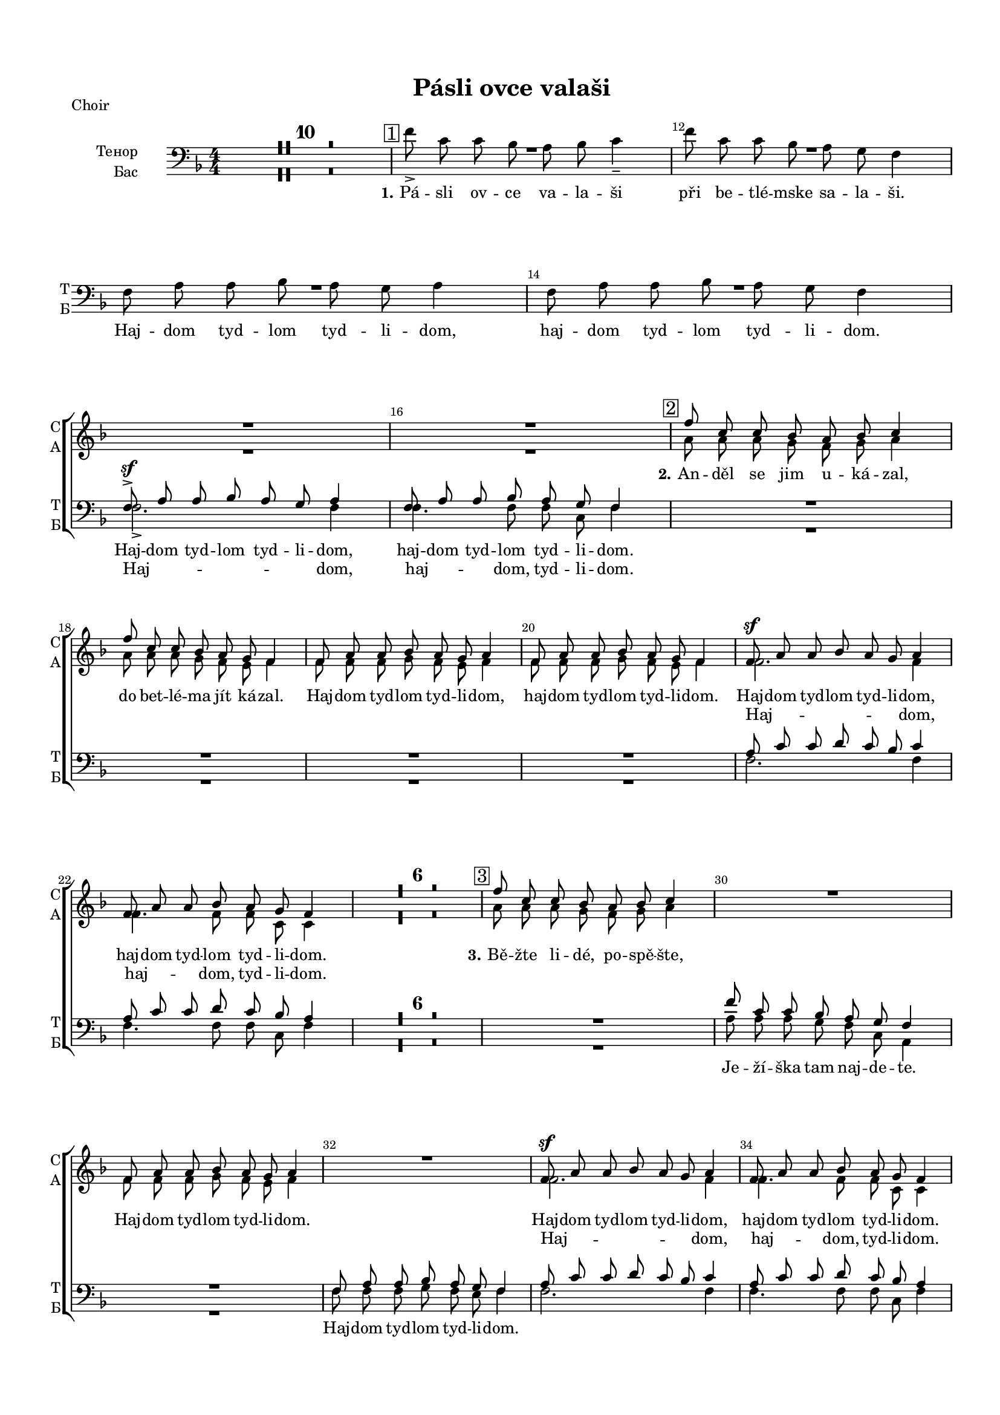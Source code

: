 \version "2.18.2"

% закомментируйте строку ниже, чтобы получался pdf с навигацией
#(ly:set-option 'point-and-click #f)
#(ly:set-option 'midi-extension "mid")
#(set-default-paper-size "a4")
#(set-global-staff-size 16)

\header {
  title = "Pásli ovce valaši"
  % Удалить строку версии LilyPond 
  tagline = ##f
}

\paper {
  top-margin = 15
  left-margin = 15
  right-margin = 10
  bottom-margin = 15
  indent = 20
  ragged-bottom = ##f
}

global = {
  \key f \major
  \time 4/4
  \numericTimeSignature
  \autoBeamOff
  \set Score.skipBars = ##t

}

%make visible number of every 2-nd bar
secondbar = {
  \override Score.BarNumber.break-visibility = #end-of-line-invisible
  \set Score.barNumberVisibility = #(every-nth-bar-number-visible 2)
  \autoBeamOff
}

%use this as temporary line break
abr = { \break }

% uncommend next line when finished
abr = {}

sopvoice = \relative c'' {
  \global
  \dynamicUp
  
  \secondbar
  R1*16
  \mark \markup { \box { 2 } } | % 17
  f8 c c bes a bes c4 | % 18
  f8 c c bes a g f4 | % 19
  f8 a a bes a g a4 | \barNumberCheck #20
  f8 a a bes a g f4 | % 21
  f8 \sf a a bes a g a4 | % 22
  f8 a a bes a g f4 R1*6 | % 29
  \mark \markup { \box { 3 } } | % 29
  f'8 c c bes a bes c4 R1 | % 31
  f,8 a a bes a g a4 R1 | % 33
  f8 \sf a a bes a g a4 | % 34
  f8 a a bes a g f4 | % 35
  \mark \markup { \box { 4 } } | % 35
  f'8 c c bes a bes c4 | % 36
  f8 c c bes a g f4 | % 37
  f8 \f a a bes a g a4 | % 38
  f8 a a bes a g f4 | % 39
  f8 a a bes a g a4 | \barNumberCheck #40
  f8 a a bes a g f4 R1*6 | % 47
  \mark \markup { \box { 5 } } | % 47
  f'8 c c bes a bes c4 | % 48
  f8 c c bes a g f4 | % 49
  f8 a a bes a g a4 | \barNumberCheck #50
  f8 a a bes a g f4 | % 51
  c'8 f2. ~ f8 | % 52
  c8 f2( e8) f4
   
}


altvoice = \relative c'' {
  \global
  \dynamicUp  
  R1*16
  a8 a a g f g a4 | % 18
  a8 a a g f e f4 | % 19
  f8 f f g f e f4 | \barNumberCheck #20
  f8 f f g f e f4 | % 21
  f2. f4 | % 22
  f4. f8 f c c4 R1*6 | % 29
  a'8 a a g f g a4 s1 | % 31
  f8 f f g f e f4 s1 | % 33
  f2. f4 | % 34
  f4. f8 f c c4 | % 35
   R1*2 | % 37
  f2. f4 | % 38
  f4. f8 f c c4 | % 39
  f8 f f f f e f4 | \barNumberCheck #40
  f8 f f f f c c4 R1*6 | % 47
  a'8 a a g f g a4 | % 48
  a8 a a g f e c4 | % 49
  c4 f e8 e f4 | \barNumberCheck #50
  c4 f f8 e f4 | % 51
  <f a>8 <a c> <a c> <bes d> <a c> <g bes> <a c>4 | % 52
  <f a>8 <a c> <a c> <bes d> <a c> <g bes> <f a>4
}


tenorvoice = \relative c {
  \global
  \dynamicUp 
  R1*14 | % 11
  f8 \sf -> a a bes a g a4 | % 16
  f8 a a bes a g f4 R1*4 | % 21
  a8 c c d c bes c4 | % 22
  a8 c c d c bes a4 R1*7 | \barNumberCheck #30
  f'8 c c bes a g f4 R1 | % 32
  f8 a a bes a g f4 | % 33
  a8 c c d c bes c4 | % 34
  a8 c c d c bes a4 | % 35
  f'8 c c bes a bes c4 | % 36
  a8 a a g f e f4 | % 37
  a8 c c d c bes c4 | % 38
  a8 c c d c bes a4 | % 39
  a8 c c d c bes c4 | \barNumberCheck #40
  a8 c c d c bes a4 R1*6 | % 47
  c8 f f d c c c4 | % 48
  c8 f f d c bes a4 | % 49
  a8 c c d c bes c4 | \barNumberCheck #50
  a8 c c d c bes a4 | % 51
  a8 <a c> <a c> <bes d> <a c> <g bes> <a c>4 | % 52
  a8 <a c> <a c> <bes d> <a c> <g bes> c4
}


bassvoice = \relative c' {
  \global
  \dynamicUp
  R1*10
  \mark \markup { \box { 1 } }
  f8 -> c c bes a bes c4 -- | % 12
  f8 c c bes a g f4 | % 13
  f8 a a bes a g a4 | % 14
  f8 a a bes a g f4 | % 15
  \break
  f2. -> f4 | % 16
  f4. f8 f c f4 R1*4 | % 21
  f2. f4 | % 22
  f4. f8 f c f4 |
  R1*7 | 
  a8 a a g f c a4 R1 | % 32
  f'8 f f g f e f4 | % 33
  f2. f4 | % 34
  f4. f8 f c f4 | % 35
  R1 | % 36
  a8 a a g f e f4 | % 37
  f2. f4 | % 38
  f4. f8 f c f4 | % 39
  f8 f f f f c f4 | 
  f8 f f f f c f4 R1*6 | % 47
  f8 f f f c c f4 | % 48
  f8 f f bes, c c f4 | % 49
  f4 f c8 c f4 | 
  f4 f8( bes,) c c f4 | % 51
  f2. f4 | % 52
  f2 c4 f \bar "|."
}

lyricscore = \lyricmode {
  \set stanza = "2." An -- děl se jim u -- ká -- zal, 
  do bet -- lé -- ma jít ká -- zal.
  Haj -- dom tyd -- lom tyd -- li -- dom, haj -- dom tyd -- lom tyd -- li --  dom. 
  Haj -- dom tyd -- lom tyd -- li -- dom, haj -- dom tyd -- lom tyd -- li --  dom.
  
  \set stanza = "3." Bě -- žte li -- dé, po -- spě -- šte,
  
  Haj -- dom tyd -- lom tyd -- li -- dom.
  Haj -- dom tyd -- lom tyd -- li -- dom, haj -- dom tyd -- lom tyd -- li --  dom.
  
  \set stanza = "4." On tam le -- ži v_je -- slič -- kách, 
  za -- vi -- nu -- tý v_plen -- či -- čkách.
  Haj -- dom tyd -- lom tyd -- li -- dom, haj -- dom tyd -- lom tyd -- li --  dom. 
  Haj -- dom tyd -- lom tyd -- li -- dom, haj -- dom tyd -- lom tyd -- li --  dom.
  
  \set stanza = "5." Ma -- ri -- a ho ko -- lé -- bá, 
  sva -- tý Jo -- sef my zpí -- vá.
  Haj -- dom tyd -- lom tyd -- li -- dom, haj -- dom tyd -- lom tyd -- li --  dom. 
  Haj -- dom __ tyd -- li -- dom. 
  
}

lyricsalto = \lyricmode {
  \repeat unfold 28 \skip 1
  Haj -- dom, haj -- dom, tyd -- li -- dom.
  \repeat unfold 14 \skip 1
  Haj -- dom, haj -- dom, tyd -- li -- dom.
  Haj -- dom, haj -- dom, tyd -- li -- dom.
  \repeat unfold 28 \skip 1
  Haj -- dom tyd -- li -- dom.
  haj -- dom __ tyd -- li -- dom.
  Haj -- dom tyd -- lom tyd -- li -- dom, haj -- dom tyd -- lom tyd -- li --  dom.
}

lyricstenor = \lyricmode {
  Haj -- dom tyd -- lom tyd -- li -- dom, haj -- dom tyd -- lom tyd -- li --  dom. 
}

lyricsbass = \lyricmode {
  \set stanza = "1."
  Pá -- sli ov -- ce va -- la -- ši při be -- tlé -- mske sa -- la -- ši. 
  Haj -- dom tyd -- lom tyd -- li -- dom, haj -- dom tyd -- lom tyd -- li --  dom. 
  Haj -- dom, haj -- dom, tyd -- li -- dom.
  \repeat unfold 7 \skip 1
  
  Je -- ží -- ška tam naj -- de -- te.
  Haj -- dom tyd -- lom tyd -- li -- dom.
  \repeat unfold 59 \skip 1
  Haj -- dom  tyd -- li -- dom. haj -- dom tyd -- li -- dom.
}

PianoRight =  \relative a' {
  \global
  <a f'>8-\markup staccato -> [ <a c> <a c> <g bes> ] <f a> [ <g bes>
  ] <a c>4 -> | % 2
  <a f'>8 -> [ <a c> <a c> <g bes> ] <f a> [ <c g'> ] <a f'>4 ->
  | % 3
  f'8 [ <f a> <f a> <g bes> ] <f a> [ <e g> ] <f a>4 | % 4
  f8 -> [ <f a> <f a> <g bes> ] <f a> [ <c g'>8 ] f4 | % 5
  a16 [ g a bes ] c [ d c bes ] a8 [ g ] f4 | % 6
  c'4 \startTrillSpan <a c f> \stopTrillSpan <a c>8 -. [ <g
  bes>8 -. ] << { a4 } \\ {f16 [ e f g ]} >> | % 7
  f16 [ e f g ] a [ c f d ] c [ d c bes ] a [
  bes16 a g ] | % 8
  f16 [ e f g ] a [ bes a g ] <f c'>8 [ bes ] << { a4 } \\ {f16 [ e f g ]} >> | % 9
  f8 -. <c f a>4( -> <c g' bes>8) <f a> [ <e g> ] a16 [ bes a g
  ] | \barNumberCheck #10
  f8 -. <a, c f>4 <bes c g'>8 <a c f> [ <g c e> ] <a c f>4 | % 11
  \mark \markup { \box { 1 } } | % 35
  f'16 [ g a bes ] c [ f, bes f ] a [ f g e ] f4
  | % 12
  f'4 \startTrillSpan f8 \stopTrillSpan -. bes, -. a16 [ f g
  e16 ] f4 | % 13
  f16 [ e f g ] a [ c d bes ] a [ c f g ] a4
  \startTrillSpan | % 14
  f16 \stopTrillSpan[ g f e ] f [ c bes a ] f [ a g e ] f4 | % 15
  a,16 [ c f c ] f [ c g' c, ] f [ c e c ] f [
  d16 c bes ] | % 16
  a16 [ c f c ] f [ c g' c, ] f [ c e bes ] <a
  f'>4 | % 17
  << { f''1\startTrillSpan \stopTrillSpan} \\ {<c, f>4 r a'8 g f4} >>  | % 18
  <a c>16 [ d c bes ] a [ c bes g ] f [ c e c ]
  f16 [ e f g ] | % 19
  <c, f a>8 \arpeggio [ <a c f> ] f'4 \trill r8
  <c e g>8 <c f a>4 | \barNumberCheck #20
  c8 <c f a>4 <c g' bes>8 <c f a> [ <c e g> ] << {f4} \\ {c16[ d c bes]} >> | % 21
  a16 [ c f c ] f [ c g' c, ] f [ c e c ] << {f4} \\ {r16 d[ c bes]}>> | % 22
  a16 [ c f c ] f [ c g' c, ] f [ c <bes e>8 ] <a
  f'>4 | % 23
  a'16 [ g a bes ] c [ d c bes ] a8 [ g ] f4 | % 24
  c'4 \startTrillSpan <a c f> \stopTrillSpan <a c>8 -. [ <g
  bes>8 -. ] << {a4} \\ {f16[ e f g]}>> | % 25
  f16 [ e f g ] a [ c f d ] c [ d c bes ] a [
  bes16 a g ] | % 26
  f16 [ e f g ] a [ bes a g ] <f c'>8 [ bes ] <<a4\\{f16[ e f g]}>> | % 27
  f8 -. <c f a>4( -> <c g' bes>8) <f a> [ <e g> ] a16 [ bes a g
  ] | % 28
  f8 -. <a, c f>4 <bes c g'>8 <a c f> [ <g c e> ] <a c f>4 | % 29
  \mark \markup { \box { 3 } } | % 35
  f'16 [ g a bes ] c [ d c bes ] a [ c f g ] a4 \startTrillSpan | \barNumberCheck #30
  a4 \stopTrillSpan a16 [ bes g e ] f [ c e c ] <<f4\\{r16 c[ d e]}>> | % 31
  a,16 [ g a bes ] c [ e f g ] f [ e f g ] a [
  bes16 a g ] | % 32
  f16 [ g f e ] f [ d c bes ] a [ c, d e ] f4 | % 33
  a,16 [ c f c ] f [ c g' c, ] f [ c e c ] f [
  d16 c bes ] | % 34
  a16 [ c f c ] f [ c g' c, ] f [ c e bes ] <a c
  f>4 | % 35
  \mark \markup { \box { 4 } } | % 35
  f'16 [ g a bes ] c [ f, bes f ] a [ f g e ] f4
  | % 36
  f'4 \startTrillSpan f8 \stopTrillSpan -. [ bes, -. ] a16 [ f
  g16 e ] f4 | % 37
  f16 [ e f g ] a [ c d bes ] a [ c f g ] a4
  \startTrillSpan  | % 38
  f16\stopTrillSpan [ g f e ] f [ c bes a ] f [ a g e ] f4 | % 39
  a,16 [ c f c ] f [ c g' c, ] f [ c e c ] f [
  d16 c bes ] | \barNumberCheck #40
  a16 [ c f c ] f [ c g' c, ] f [ c e bes ] <a
  f'>4 | % 41
  a'16 [ g a bes ] c [ d c bes ] a8 [ g ] f4 | % 42
  c'4 \startTrillSpan <a c f> \stopTrillSpan <a c>8 -. [ <g
  bes>8 -. ] <<a4\\{f16[ e f g]}>> | % 43
  f16 [ e f g ] a [ c f d ] c [ d c bes ] a [
  bes16 a g ] | % 44
  f16 [ e f g ] a [ bes a g ] <f c'>8 [ bes ] <<a4\\{f16[ e f g]}>> | % 45
  f8 -. <c f a>4( -> <c g' bes>8) <f a> [ <e g> ] a16 [ bes a g
  ] | % 46
  f8 -. <a, c f>4 <bes c g'>8 <a c f> [ <g c e> ] <a c f>4 | % 47
  <<f''1 \startTrillSpan\\{<c, f>4 r a'8 g f4}>> | % 48
  <a c>16\stopTrillSpan [ d c bes ] a [ c bes g ] f [ c e c ]
  f16 [ e f g ] | % 49
  <c, f a>8 \arpeggio [ <a c f> ] f'4 
  \startTrillSpan r8 \stopTrillSpan <c e g> <c f a>4 |
  \barNumberCheck #50
  c8 -. <c f a>4 -> <c g' bes>8 <c f a> [ <c e g> ] <<f4\\{c16[ d c bes]}>> | % 51
  a16 [ c f c ] f [ c g' c, ] f [ c e c ] <<f4\\{r16 d[ c bes]}>> | % 52
  a16 [ c f c ] f [ c g' c, ] f [ c <bes e>8 ] <a f'>4 \bar "|."
}

PianoLeft =  \relative f {
  \global
  R1*4 | % 5
  f16 [ e f g ] a [ bes a g ] f [ a bes c ] a
  [ bes16 a g ] | % 6
  a16 [ c f d ] c [ d c bes ] a [ c, d e ] f4 | % 7
  << { <a c>4. <bes d>8 <a c> } \\ {f2~ f8} >> r <c g' bes>4 | % 8
  <f, c' f>4 c''16 [ d c bes ] a [ c, d e ] f4 | % 9
  f,16 [ c' f c ] f [ c g' c, ] f [ c e c ] f
  [ d16 c bes ] | \barNumberCheck #10
  a16 [ g a bes ] c [ d c bes ] a [ c d e ] f4 | % 11
  r2 r4 c'16 [ d c bes ] | % 12
  a16 [ bes a g ] a [ c d bes ] c8 -. bes -. a16 [ bes
  a16 g ] | % 13
  << {\autoBeamOff a8 c c d c bes c16 [ d c bes ]} \\ f1 >> | % 14
  << {\autoBeamOff a8 c c d c bes a16 [ bes a g ]} \\ f1 >> | % 15
  f,8 -. f' -. a -. bes -. a -. g -. a16 -- [ bes a g ] | % 16
  f,8 [ f'( ] a) -. bes -. a -. <c, g'> -. f4 | % 17
  \mark \markup { \box { 2 } } | % 35
  a16 [ f a bes ] c [ f c bes ] c [ d c bes ] a
  [ bes16 a g ] | % 18
  f,8 f' -. c'( -> [ <bes d> ]) r <c, g' bes> -. <f a>4 | % 19
  f,16 [ c' ] f [ g ] a [ bes a g ] f [ c e c ]
  f16 [ d c bes ] | \barNumberCheck #20
  a16 [ bes a g ] a [ c e c ] f [ c bes' c, ] f4
  | % 21
  << { r8 <c f>4 r8 r2 } \\ {\autoBeamOff f,4-> a8-. bes-. a-. g-. a16[ bes a g]} >> | % 22
  << { r8 <c f>4 r8 r2 } \\ {\autoBeamOff f,4 a8 bes a <g c e>-. <f c' f>4 } >>| % 23
  f'16 [ e f g ] a [ bes a g ] f [ a bes c ] a
  [ bes16 a g ] | % 24
  a16 [ c f d ] c [ d c bes ] a [ c, d e ] f4 | % 25
  << { <a c>4. <bes d>8 <a c> } \\ {f2~ f8} >> r <c g' bes>4 -. | % 26
  <f, c' f>4 c''16 [ d c bes ] a [ c, d e ] f4 | % 27
  f,16 [ c' f c ] f [ c g' c, ] f [ c e c ] f
  [ d16 c bes ] | % 28
  a16 [ g a bes ] c [ d c bes ] a [ c d e ] f4 | % 29
  <f, c' f>2. a'16 [ bes a g ] << { r4 <f a>8[ <e g>] } \\ {f16[ g f e] c4} >>  <a' c>8 -. [
  <g bes>8 -. ] <f a>4 | % 31
  << c'1 \\ { f,8 -. <a f'>4 <g e'>8 <a f'> <bes g'> <a f'>4 } >>| % 32
  << { \autoBeamOff a8 c c d c bes -. a16 [ bes a g ] } \\ {f2~ f8 r r4} >> | % 33
  f,8 f' a bes a g a16 [ bes a g ] | % 34
  f,8 -. f'( a) -. bes -. a -. <c, g'> -. <f, c' f>4 | % 35
  r2 r4 c''16 [ d c bes ] | % 36
  a16 [ bes a g ] a [ c d bes ] c8 -. bes -. a16 [ bes
  a16 g ] | % 37
  << {\autoBeamOff a8 c c d c bes c16 [ d c bes ] } \\ {f1} >>| % 38
  << {\autoBeamOff a8 c c d c bes a16 [ bes a g ] } \\ {f1} >>| % 39
  f,8 -. f' -. a -. bes -. a -. g -. a16 -- [ bes a g ] |
  \barNumberCheck #40
  f,8 [ f'( ] a) -. bes -. a -. <c, g'> -. f4 -- | % 41
  f16 [ e f g ] a [ bes a g ] f [ a bes c ] a
  [ bes16 a g ] | % 42
  a16 [ c f d ] c [ d c bes ] a [ c, d e ] f4 | % 43
  << {\autoBeamOff <a c>4. <bes d>8 <a c> } \\ {f2~ f8} >> r <c g' bes>4 -. | % 44
  <f, c' f>4 c''16 [ d c bes ] a [ c, d e ] f4 | % 45
  f,16 [ c' f c ] f [ c g' c, ] f [ c e c ] f
  [ d16 c bes ] | % 46
  a16 [ g a bes ] c [ d c bes ] a [ c d e ] f4 | % 47
  \mark \markup { \box { 5 } }
  a16 [ f a bes ] c [ f c bes ] c [ d c bes ] a
  [ bes16 a g ] | % 48
  f,8 f' -. c'( -> [ <bes d> )] r <c, g' bes> -. <f a>4 | % 49
  f,16 [ c' ] f [ g ] a [ bes a g ] f [ c e c ]
  f16 [ d c bes ] | \barNumberCheck #50
  a16 [ bes a g ] a [ c e c ] f [ c bes' c, ] f4
  | % 51
  << { r8 <c f>4 r8 r2 } \\ {\autoBeamOff f,4-> a8-. bes-. a-. g-. a16[ bes a g]} >> | % 52
  << { r8 <c f>4 r8 r2 } \\ {\autoBeamOff f,4 a8 bes a <g c e>-. <f c' f>4 } >> \bar "|."
}

ViolaOne = \relative c'' {
  \global
  \secondbar
  R1*4 | % 5
  \acciaccatura { c8 } f [ c ] c [ bes ] a [ bes ] c4 | % 6
  \acciaccatura { a8 } f' [ c ] c [ bes ] a [ g ] f4 | % 7
  f8 [ a ] a [ bes ] a [ g ] a4 | % 8
  f8 [ a ] a [ bes ] a [ g ] f4 | % 9
  f8 [ a ] a [ bes ] a\prall [ g ] a4 |
  \barNumberCheck #10
  f8 [ a ] a [ bes ] a \prall [ g ] f4 | % 11
  f'8 -> [ c ] c [ bes ] a \prall [ bes ]
  c4 | % 12
  f8 -> [ c ] c [ bes ] a \prall [ g
  ] f4 | % 13
  f8 [\mf a ] a [ bes ] a \prall [ g ] a16 [
  bes16 a g ] | % 14
  f8 [ a ] a [ bes ] a16 [ f g8 ] f4 | % 15
  f8 \f a a bes a g a4 | % 16
  f8 a a bes a g f4 | % 17
  \acciaccatura { c'16 [ d e ] } f8 [ c ] c [ bes ] a [ bes ] c4 | % 18
  f4.( g8) f -. e -. f4 | % 19
  a,8 c4 -> bes8 a [ g ] a16 [ bes a g ] | \barNumberCheck #20
  a8 [ f' -. ] f ( [ g ] f ) [ e -. ] f4 \breathe | % 21
  f,8 a a bes a g a4 | % 22
  f8 a a bes a16 [ f ] g [ e ] f4 | % 23
  \acciaccatura { c'8 } f [ c ] c [ bes ] a [ bes ] c4 | % 24
  \acciaccatura { a8 } f' [ c ] c [ bes ] a [ g ] f4 | % 25
  f8 [ a ] a [ bes ] a [ g ] a4 | % 26
  f8 [ a ] a [ bes ] a [ g ] f4 | % 27
  f8 [ a ] a [ bes ] a \prall [ g ] a4 | % 28
  f8 [ a ] a [ bes ] a \prall [ g ] f4 | % 29
  \acciaccatura { c'16 [ d e ] } f8 [ c ] c [ bes ] a [ bes ] c4 |
  \barNumberCheck #30
  f8 [ c ] c [ bes ] a16 [ f ] g8 f4 | % 31
  f8 -. <f a>4 -- <f a> -- <e g>8 -. <f a>4 | % 32
  f8 -. <a c>4 -- <g bes>8 -. <f a> -. <e g> -. f4 -- | % 33
  f8 [ a ] a [ bes ] a [ g ] a4 | % 34
  f8 [ a ] a [ bes ] a16 [ f ] g8 f4 | % 35
  f'8 -> [ c ] c [ bes ] a \prall [ bes ]
  c4 | % 36
  f8 -> [ c ] c [ bes ] a \prall [ g ] f4
  | % 37
  f8 \mf [ a ] a [ bes ] a \prall [ g ] a16
  [ bes16 a g ] | % 38
  f8 [ a ] a [ bes ] a16 [ f g8 ] f4 | % 39
  f8 \f a a bes a g a4 | \barNumberCheck #40
  f8 a a bes a g f4 | % 41
  \acciaccatura { c'8 } f [ c ] c [ bes ] a [ bes ] c4 | % 42
  \acciaccatura { a8 } f' [ c ] c [ bes ] a [ g ] f4 | % 43
  f8 [ a ] a [ bes ] a [ g ] a4 | % 44
  f8 [ a ] a [ bes ] a [ g ] f4 | % 45
  f8 [ a ] a [ bes ] a \prall [ g ] a4 | % 46
  f8 [ a ] a [ bes ] a \prall [ g ] f4 | % 47
  \acciaccatura { c'16 [ d e ] } f8 [ c ] c [ bes ] a [ bes ] c4 | % 48
  f4.( g8) f -. e -. f4 | % 49
  a,8 c4(-> bes8) a [ g ] a16 [ bes a g ] | \barNumberCheck #50
  a8 [ f' -. ] f ( [ g ] f ) [ e -. ] f4 | % 51
  f,8 a a bes a g a4 | % 52
  f8 a a bes a16 [ f ] g [ e ] f4 \bar "|."
}

ViolaTwo = \relative c'' {
  \global
  R1*4 | % 5
  a8 [ a ] a [ g ] f [ g ] a4 | % 6
  a8 [ a ] a [ g ] f [ e ] f4 | % 7
  f8 [ f ] f [ g ] f [ e ] f4 | % 8
  f8 [ f ] f [ g ] f [ e ] f4 | % 9
  f8 [ f ] f [ g ] f [ e ] f4 | \barNumberCheck #10
  f8 [ f ] f [ g ] f [ e ] f4 | % 11
  a8 [ a ] a [ g ] f [ g ] a4 | % 12
  a8 [ a ] a [ g ] f [ e ] f4 | % 13
  f8 [ f ] f [ f ] f [ e ] f4 | % 14
  f8 [ f ] f [ g ] f [ e ] f4 | % 15
  f8 f f g f e f4 R1 | % 17
  <f a>1 | % 18
  f8 \prall [ e( ] f) bes a-. g-. f4 | % 19
  f8 a4 g8 f [ e ] f4 | \barNumberCheck #20
  a8 [ a -. ] a ( [ bes ] a ) [ g -. ] a4 | % 21
  f8 f f f f e f4 | % 22
  f8 f f d c bes a4 | % 23
  a'8 [ a ] a [ g ] f [ g ] a4 | % 24
  a8 [ a ] a [ g ] f [ e ] f4 | % 25
  f8 [ f ] f [ g ] f [ e ] f4 | % 26
  f8 [ f ] f [ g ] f [ e ] f4 | % 27
  f8 [ f ] f [ g ] f [ e ] f4 | % 28
  f8 [ f ] f [ g ] f [ e ] f4 | % 29
  a8 [ a ] a [ g ] f [ g ] a4 | \barNumberCheck #30
  a8 [ a ] a [ g ] f16 [ c e8 ] f4 s1 s | % 33
  c8 f4 f f8 f4 | % 34
  c8 f4 ~ f8 f [ c ] f4 | % 35
  a8 [ a ] a [ g ] f [ g ] a4 | % 36
  a8 [ a ] a [ g ] f [ e ] f4 | % 37
  f8 [ f ] f [ f ] f [ e ] f4 | % 38
  f8 [ f ] f [ f ] f [ e ] f4 | % 39
  f8 f f g f e f4 s1 | % 41
  a8 [ a ] a [ g ] f [ g ] a4 | % 42
  a8 [ a ] a [ g ] f [ e ] f4 | % 43
  f8 [ f ] f [ g ] f [ e ] f4 | % 44
  f8 [ f ] f [ g ] f [ e ] f4 | % 45
  f8 [ f ] f [ g ] f [ e ] f4 | % 46
  f8 [ f ] f [ g ] f [ e ] f4 | % 47
  <f a>1 | % 48
  f8 \prall [ e( ] f) bes a g f4 | % 49
  f8 a4( g8) f [ e ] f4 | \barNumberCheck #50
  a8 [ a -. ] a ( [ bes ] a ) [ g -. ] a4 | % 51
  f8 f f g f e f4 | % 52
  f8 f f g c, bes a4
}

PianoPart = {
  \new PianoStaff \with {
       instrumentName = "Piano"
       shortInstrumentName = "Pno."
     } <<
       \new Staff \new Voice { \clef treble \PianoRight }
       \new Staff \new Voice { \clef bass \PianoLeft }
     >>
}

ViolaPart = {
  \new Staff \with {
      instrumentName = "Violini"
      shortInstrumentName = \markup \right-column { "V1" "V2" }
      midiInstrument = "violin"
    } <<
        \new Voice { \voiceOne \ViolaOne }
        \new Voice { \voiceTwo \ViolaTwo }
      >>
}

ChoirPart = {
  \new ChoirStaff <<
      \new Staff = "upstaff" \with {
        instrumentName = \markup { \right-column { "Сопрано" "Альт"  } }
        shortInstrumentName = \markup { \right-column { "С" "А"  } }
        midiInstrument = "voice oohs"
      } <<
        \new Voice = "soprano" { \voiceOne \sopvoice }
        \new Voice = "alto" { \voiceTwo \altvoice }
      >> 
      
      \new Lyrics \lyricsto "soprano" { \lyricscore }
      \new Lyrics \lyricsto "alto" { \lyricsalto }
      % alternative lyrics above up staff
      %\new Lyrics \with {alignAboveContext = "upstaff"} \lyricsto "soprano" \lyricst
      
      \new Staff = "downstaff" \with {
        instrumentName = \markup { \right-column { "Тенор" "Бас" } }
        shortInstrumentName = \markup { \right-column { "Т" "Б" } }
        midiInstrument = "voice oohs"
      } <<
        \new Voice = "tenor" { \voiceOne \clef bass \tenorvoice }
        \new Voice = "bass" { \voiceTwo \bassvoice }
      >>
      \new Lyrics \lyricsto "tenor" { \lyricstenor  }
      \new Lyrics \lyricsto "bass" { \lyricsbass  }
    >>
}

\bookpart {
  \header {
      piece = "Choir"
  }
  \score {
    %  \transpose c bes {
    \ChoirPart
    
    %  }  % transposeµ
    \layout { 
      \context {
        \Score
      }
      \context {
        \Staff
        \RemoveEmptyStaves
        \override VerticalAxisGroup.remove-first = ##t
      }
    }
    \midi {
      \tempo 4=120
    }
  }
}

\bookpart {
  \header {
      piece = "Instruments"
  }
  \score {
    %  \transpose c bes {
    <<
    \ViolaPart
    \PianoPart
    >>
    
    %  }  % transposeµ
    \layout { 
      \context {
        \Score
      }
      \context {
        \Staff
        \RemoveEmptyStaves
        \override VerticalAxisGroup.remove-first = ##t
      }
    }
    \midi {
      \tempo 4=120
    }
  }
}

\bookpart {
  \header {
      piece = "Piano"
  }
  \score {
    %  \transpose c bes {
    \PianoPart
    
    %  }  % transposeµ
    \layout { 
      \context {
        \Score
      }
      \context {
        \Staff
        \RemoveEmptyStaves
        \override VerticalAxisGroup.remove-first = ##t
      }
    }
    \midi {
      \tempo 4=120
    }
  }
}

\bookpart {
  \header {
      piece = "Violini"
  }
  \score {
    %  \transpose c bes {
    \ViolaPart
    
    %  }  % transposeµ
    \layout { 
      \context {
        \Score
      }
      \context {
        \Staff
        \RemoveEmptyStaves
        \override VerticalAxisGroup.remove-first = ##t
      }
    }
    \midi {
      \tempo 4=120
    }
  }
}

\bookpart {
  \header {
      piece = "Full"
  }
  \score {
    %  \transpose c bes {
    <<
      \ChoirPart
      \ViolaPart
      \PianoPart
    >>
    
    %  }  % transposeµ
    \layout { 
      \context {
        \Score
      }
      \context {
        \Staff
        \RemoveEmptyStaves
        \override VerticalAxisGroup.remove-first = ##t
      }
    }
    \midi {
      \tempo 4=120
    }
  }
}